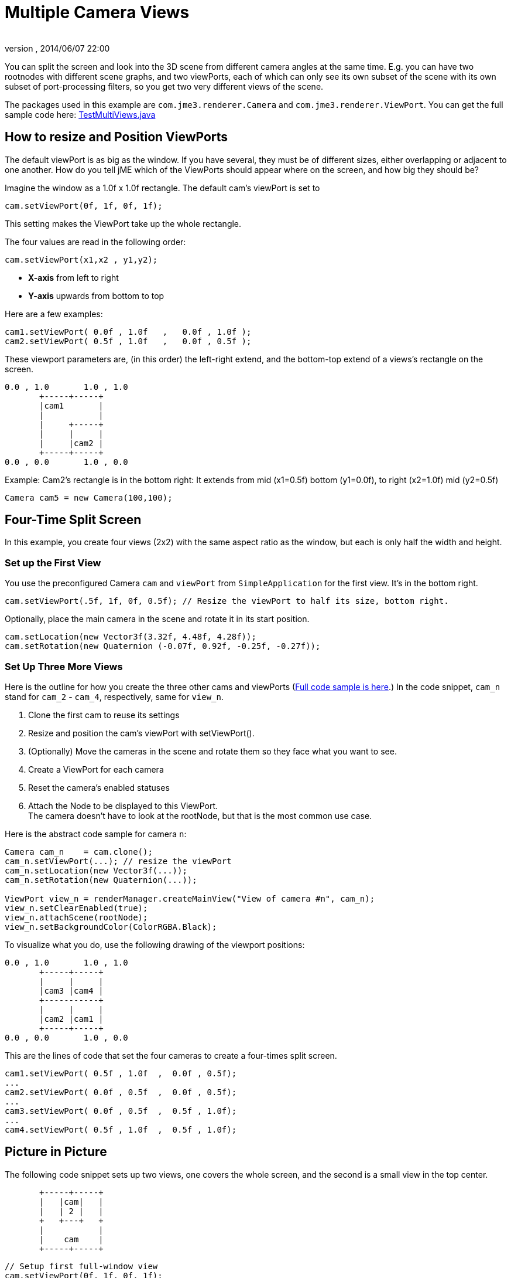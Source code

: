 = Multiple Camera Views
:author: 
:revnumber: 
:revdate: 2014/06/07 22:00
:keywords: camera, documentation
:relfileprefix: ../../
:imagesdir: ../..
ifdef::env-github,env-browser[:outfilesuffix: .adoc]


You can split the screen and look into the 3D scene from different camera angles at the same time. E.g. you can have two rootnodes with different scene graphs, and two viewPorts, each of which can only see its own subset of the scene with its own subset of port-processing filters, so you get two very different views of the scene.


The packages used in this example are `com.jme3.renderer.Camera` and `com.jme3.renderer.ViewPort`. You can get the full sample code here: link:http://code.google.com/p/jmonkeyengine/source/browse/trunk/engine/src/test/jme3test/renderer/TestMultiViews.java[TestMultiViews.java]



== How to resize and Position ViewPorts

The default viewPort is as big as the window. If you have several, they must be of different sizes, either overlapping or adjacent to one another. How do you tell jME which of the ViewPorts should appear where on the screen, and how big they should be?


Imagine the window as a 1.0f x 1.0f rectangle. The default cam's viewPort is set to 


[source,java]

----
cam.setViewPort(0f, 1f, 0f, 1f);
----

This setting makes the ViewPort take up the whole rectangle. 


The four values are read in the following order: 


[source,java]

----
cam.setViewPort(x1,x2 , y1,y2);
----

*  *X-axis* from left to right
*  *Y-axis* upwards from bottom to top

Here are a few examples:


[source,java]

----

cam1.setViewPort( 0.0f , 1.0f   ,   0.0f , 1.0f );
cam2.setViewPort( 0.5f , 1.0f   ,   0.0f , 0.5f );

----

These viewport parameters are, (in this order) the left-right extend, and the bottom-top extend of a views's rectangle on the screen. 


[source]

----

0.0 , 1.0       1.0 , 1.0
       +-----+-----+
       |cam1       |
       |           |
       |     +-----+
       |     |     |
       |     |cam2 |
       +-----+-----+
0.0 , 0.0       1.0 , 0.0
----

Example: Cam2's rectangle is in the bottom right: It extends from mid (x1=0.5f) bottom (y1=0.0f), to right (x2=1.0f) mid (y2=0.5f)


`Camera cam5 = new Camera(100,100);`



== Four-Time Split Screen

In this example, you create four views (2x2) with the same aspect ratio as the window, but each is only half the width and height. 



=== Set up the First View

You use the preconfigured Camera `cam` and `viewPort` from `SimpleApplication` for the first view. It's in the bottom right.


[source,java]

----

cam.setViewPort(.5f, 1f, 0f, 0.5f); // Resize the viewPort to half its size, bottom right.

----

Optionally, place the main camera in the scene and rotate it in its start position. 


[source,java]

----
cam.setLocation(new Vector3f(3.32f, 4.48f, 4.28f));
cam.setRotation(new Quaternion (-0.07f, 0.92f, -0.25f, -0.27f));

----


=== Set Up Three More Views

Here is the outline for how you create the three other cams and viewPorts (link:http://code.google.com/p/jmonkeyengine/source/browse/trunk/engine/src/test/jme3test/renderer/TestMultiViews.java[Full code sample is here].) In the code snippet, `cam_n` stand for `cam_2` - `cam_4`, respectively, same for `view_n`.


.  Clone the first cam to reuse its settings
.  Resize and position the cam's viewPort with setViewPort().
.  (Optionally) Move the cameras in the scene and rotate them so they face what you want to see.
.  Create a ViewPort for each camera
.  Reset the camera's enabled statuses
.  Attach the Node to be displayed to this ViewPort. +
The camera doesn't have to look at the rootNode, but that is the most common use case.

Here is the abstract code sample for camera `n`:


[source,java]

----

Camera cam_n    = cam.clone();
cam_n.setViewPort(...); // resize the viewPort
cam_n.setLocation(new Vector3f(...));
cam_n.setRotation(new Quaternion(...));
        
ViewPort view_n = renderManager.createMainView("View of camera #n", cam_n);
view_n.setClearEnabled(true);
view_n.attachScene(rootNode);
view_n.setBackgroundColor(ColorRGBA.Black);

----

To visualize what you do, use the following drawing of the viewport positions:


[source]

----

0.0 , 1.0       1.0 , 1.0
       +-----+-----+
       |     |     |
       |cam3 |cam4 |
       +-----------+
       |     |     |
       |cam2 |cam1 |
       +-----+-----+
0.0 , 0.0       1.0 , 0.0
----

This are the lines of code that set the four cameras to create a four-times split screen.


[source,java]

----

cam1.setViewPort( 0.5f , 1.0f  ,  0.0f , 0.5f);
...
cam2.setViewPort( 0.0f , 0.5f  ,  0.0f , 0.5f);
...
cam3.setViewPort( 0.0f , 0.5f  ,  0.5f , 1.0f);
...
cam4.setViewPort( 0.5f , 1.0f  ,  0.5f , 1.0f);

----


== Picture in Picture

The following code snippet sets up two views, one covers the whole screen, and the second is a small view in the top center.


[source]

----

       +-----+-----+
       |   |cam|   |
       |   | 2 |   |
       +   +---+   +
       |           |
       |    cam    |
       +-----+-----+

----

[source,java]

----

// Setup first full-window view
cam.setViewPort(0f, 1f, 0f, 1f);
cam.setLocation(new Vector3f(3.32f, 4.48f, 4.28f));
cam.setRotation(new Quaternion(-0.07f, 0.92f, -0.25f, -0.27f));

// Setup second, smaller PiP view
Camera cam2 = cam.clone();
cam2.setViewPort(.4f, .6f, 0.8f, 1f);
cam2.setLocation(new Vector3f(-0.10f, 1.57f, 4.81f));
cam2.setRotation(new Quaternion(0.00f, 0.99f, -0.04f, 0.02f));
ViewPort viewPort2 = renderManager.createMainView("PiP", cam2);
viewPort2.setClearFlags(true, true, true);
viewPort2.attachScene(rootNode);

----


== ViewPort Settings

You can customize the camera and the viewPort of each view individually. For example, each view can have a different background color:


[source,java]

----
viewPort.setBackgroundColor(ColorRGBA.Blue);
----

You have full control to determine which Nodes the camera can see! It can see the full rootNode…


[source,java]

----
viewPort1.attachScene(rootNode);
----

… or you can give each camera a special node whose content it can see:


[source,java]

----
viewPort2.attachScene(spookyGhostDetectorNode);
----
